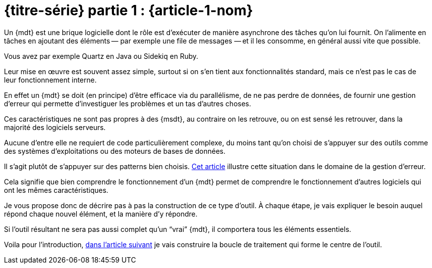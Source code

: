 [#MDT-1]
ifeval::["{doctype}" == "book"]
= Partie 1 : {article-1-nom}
endif::[]
ifeval::["{doctype}" != "book"]
= {titre-série} partie 1 : {article-1-nom}
endif::[]

Un {mdt} est une brique logicielle dont le rôle est d'exécuter de manière asynchrone des tâches qu'on lui fournit.
On l'alimente en tâches en ajoutant des éléments&#8201;—{nbsp}par exemple une file de messages{nbsp}—&#8201;et il les consomme, en général aussi vite que possible.

Vous avez par exemple Quartz en Java ou Sidekiq en Ruby.

Leur mise en œuvre est souvent assez simple, surtout si on s'en tient aux fonctionnalités standard, mais ce n'est pas le cas de leur fonctionnement interne.

En effet un {mdt} se doit (en principe) d'être efficace via du parallélisme, de ne pas perdre de données, de fournir une gestion d'erreur qui permette d'investiguer les problèmes et un tas d'autres choses.

Ces caractéristiques ne sont pas propres à des {msdt}, au contraire on les retrouve, ou on est sensé les retrouver, dans la majorité des logiciels serveurs.

Aucune d'entre elle ne requiert de code particulièrement complexe, du moins tant qu'on choisi de s'appuyer sur des outils comme des systèmes d'exploitations ou des moteurs de bases de données.

Il s'agit plutôt de s'appuyer sur des patterns bien choisis.
link:https://archiloque.net/blog/comment-se-mettre-a-l-echelle-en-presence-d-erreurs/[Cet article] illustre cette situation dans le domaine de la gestion d'erreur.

Cela signifie que bien comprendre le fonctionnement d'un {mdt} permet de comprendre le fonctionnement d'autres logiciels qui ont les mêmes caractéristiques.

Je vous propose donc de décrire pas à pas la construction de ce type d'outil.
À chaque étape, je vais expliquer le besoin auquel répond chaque nouvel élément, et la manière d'y répondre.

Si l'outil résultant ne sera pas aussi complet qu'un "`vrai`" {mdt}, il comportera tous les éléments essentiels.

ifeval::["{doctype}" == "book"]
Voila pour l'introduction, dans la partie suivante
endif::[]
ifeval::["{doctype}" != "book"]
Voila pour l'introduction, link:../{article-2-url}[dans l'article suivant]
endif::[]
je vais construire la boucle de traitement qui forme le centre de l'outil.